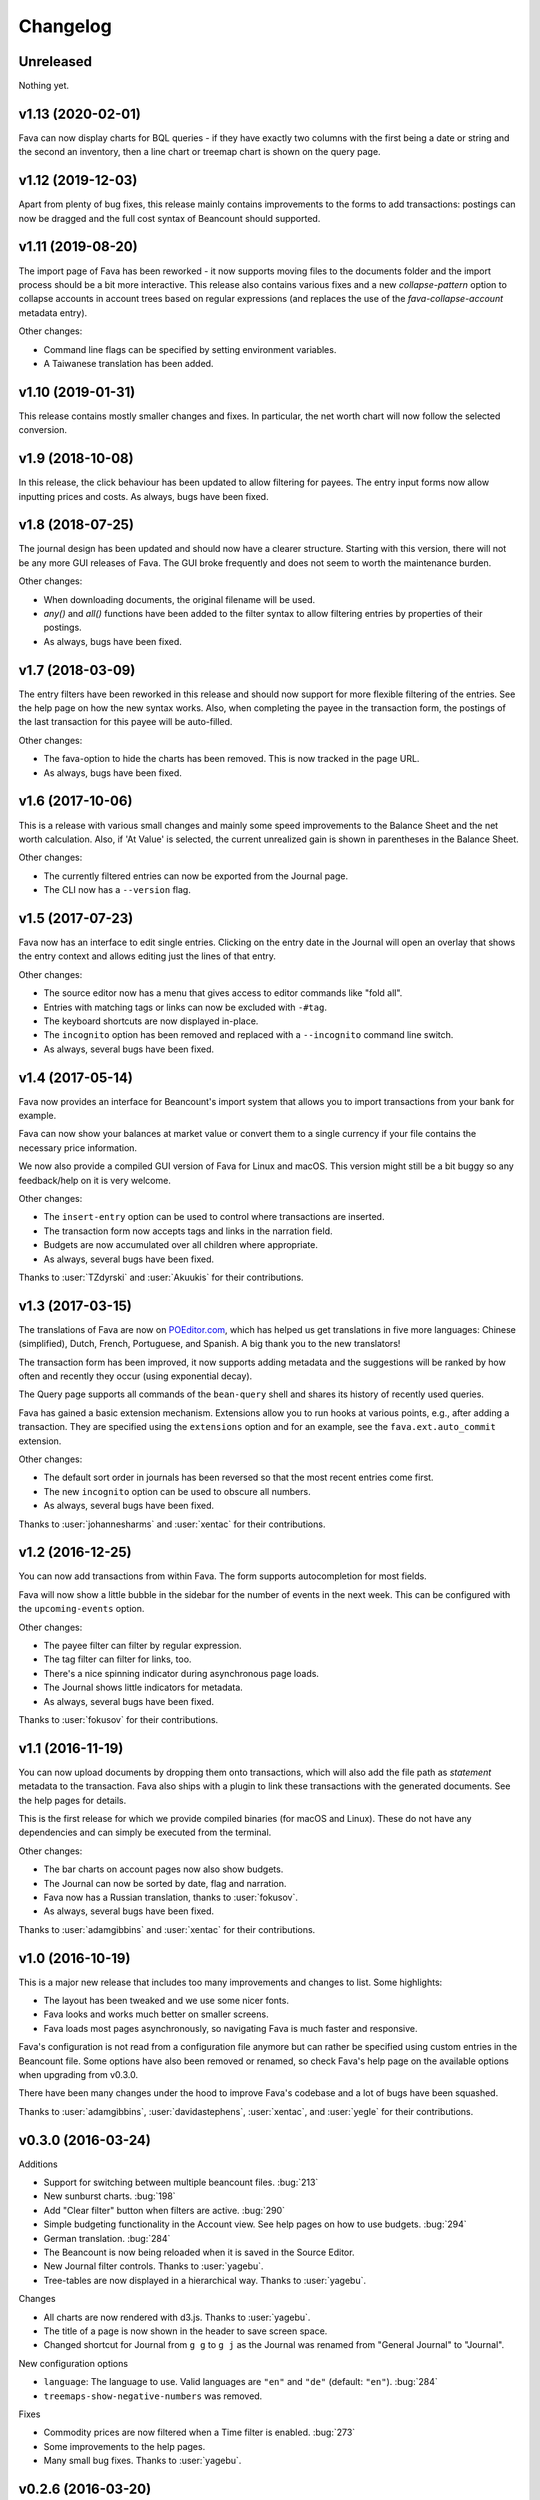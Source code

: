 Changelog
=========

Unreleased
----------

Nothing yet.

v1.13 (2020-02-01)
------------------

Fava can now display charts for BQL queries - if they have exactly two columns
with the first being a date or string and the second an inventory, then a line
chart or treemap chart is shown on the query page.

v1.12 (2019-12-03)
------------------

Apart from plenty of bug fixes, this release mainly contains improvements to
the forms to add transactions: postings can now be dragged and the full cost
syntax of Beancount should supported.

v1.11 (2019-08-20)
------------------

The import page of Fava has been reworked - it now supports moving files to the
documents folder and the import process should be a bit more interactive. This
release also contains various fixes and a new `collapse-pattern` option to
collapse accounts in account trees based on regular expressions (and replaces
the use of the `fava-collapse-account` metadata entry).

Other changes:

- Command line flags can be specified by setting environment variables.
- A Taiwanese translation has been added.

v1.10 (2019-01-31)
------------------

This release contains mostly smaller changes and fixes. In particular, the net
worth chart will now follow the selected conversion.

v1.9 (2018-10-08)
-----------------

In this release, the click behaviour has been updated to allow filtering for
payees. The entry input forms now allow inputting prices and costs.  As
always, bugs have been fixed.

v1.8 (2018-07-25)
-----------------

The journal design has been updated and should now have a clearer structure.
Starting with this version, there will not be any more GUI releases of Fava.
The GUI broke frequently and does not seem to worth the maintenance burden.

Other changes:

- When downloading documents, the original filename will be used.
- `any()` and `all()` functions have been added to the filter syntax to allow
  filtering entries by properties of their postings.
- As always, bugs have been fixed.

v1.7 (2018-03-09)
-----------------

The entry filters have been reworked in this release and should now support for
more flexible filtering of the entries. See the help page on how the new syntax
works.  Also, when completing the payee in the transaction form, the postings
of the last transaction for this payee will be auto-filled.

Other changes:

- The fava-option to hide the charts has been removed. This is now tracked in
  the page URL.
- As always, bugs have been fixed.

v1.6 (2017-10-06)
-----------------

This is a release with various small changes and mainly some speed
improvements to the Balance Sheet and the net worth calculation. Also, if 'At
Value' is selected, the current unrealized gain is shown in parentheses in the
Balance Sheet.

Other changes:

- The currently filtered entries can now be exported from the Journal page.
- The CLI now has a ``--version`` flag.

v1.5 (2017-07-23)
-----------------

Fava now has an interface to edit single entries. Clicking on the entry date in
the Journal will open an overlay that shows the entry context and allows
editing just the lines of that entry.

Other changes:

- The source editor now has a menu that gives access to editor commands like
  "fold all".
- Entries with matching tags or links can now be excluded with ``-#tag``.
- The keyboard shortcuts are now displayed in-place.
- The ``incognito`` option has been removed and replaced with a ``--incognito``
  command line switch.
- As always, several bugs have been fixed.

v1.4 (2017-05-14)
-----------------

Fava now provides an interface for Beancount's import system that allows you to
import transactions from your bank for example.

Fava can now show your balances at market value or convert them to a single
currency if your file contains the necessary price information.

We now also provide a compiled GUI version of Fava for Linux and macOS. This
version might still be a bit buggy so any feedback/help on it is very welcome.

Other changes:

- The ``insert-entry`` option can be used to control where transactions are
  inserted.
- The transaction form now accepts tags and links in the narration field.
- Budgets are now accumulated over all children where appropriate.
- As always, several bugs have been fixed.

Thanks to :user:`TZdyrski` and :user:`Akuukis` for their contributions.

v1.3 (2017-03-15)
-----------------

The translations of Fava are now on `POEditor.com
<https://poeditor.com/projects/view?id=90283>`__, which has helped us get
translations in five more languages: Chinese (simplified), Dutch, French,
Portuguese, and Spanish. A big thank you to the new translators!

The transaction form has been improved, it now supports adding metadata and the
suggestions will be ranked by how often and recently they occur (using
exponential decay).

The Query page supports all commands of the ``bean-query`` shell and shares its
history of recently used queries.

Fava has gained a basic extension mechanism. Extensions allow you to run hooks
at various points, e.g., after adding a transaction. They are specified using
the ``extensions`` option and for an example, see the ``fava.ext.auto_commit``
extension.

Other changes:

- The default sort order in journals has been reversed so that the most recent
  entries come first.
- The new ``incognito`` option can be used to obscure all numbers.
- As always, several bugs have been fixed.

Thanks to :user:`johannesharms` and :user:`xentac` for their contributions.

v1.2 (2016-12-25)
-----------------

You can now add transactions from within Fava. The form supports autocompletion
for most fields.

Fava will now show a little bubble in the sidebar for the number of events in
the next week. This can be configured with the ``upcoming-events`` option.

Other changes:

- The payee filter can filter by regular expression.
- The tag filter can filter for links, too.
- There's a nice spinning indicator during asynchronous page loads.
- The Journal shows little indicators for metadata.
- As always, several bugs have been fixed.

Thanks to :user:`fokusov` for their contributions.

v1.1 (2016-11-19)
-----------------

You can now upload documents by dropping them onto transactions, which will
also add the file path as `statement` metadata to the transaction. Fava also
ships with a plugin to link these transactions with the generated documents.
See the help pages for details.

This is the first release for which we provide compiled binaries (for macOS and
Linux). These do not have any dependencies and can simply be executed from the
terminal.

Other changes:

- The bar charts on account pages now also show budgets.
- The Journal can now be sorted by date, flag and narration.
- Fava now has a Russian translation, thanks to :user:`fokusov`.
- As always, several bugs have been fixed.

Thanks to :user:`adamgibbins` and :user:`xentac` for their contributions.

v1.0 (2016-10-19)
-----------------

This is a major new release that includes too many improvements and changes to
list. Some highlights:

- The layout has been tweaked and we use some nicer fonts.
- Fava looks and works much better on smaller screens.
- Fava loads most pages asynchronously, so navigating Fava is much faster and
  responsive.

Fava's configuration is not read from a configuration file anymore but can
rather be specified using custom entries in the Beancount file. Some options
have also been removed or renamed, so check Fava's help page on the available
options when upgrading from v0.3.0.

There have been many changes under the hood to improve Fava's codebase and a
lot of bugs have been squashed.

Thanks to :user:`adamgibbins`, :user:`davidastephens`, :user:`xentac`, and
:user:`yegle` for their contributions.

v0.3.0 (2016-03-24)
-------------------

Additions

- Support for switching between multiple beancount files. :bug:`213`
- New sunburst charts. :bug:`198`
- Add "Clear filter" button when filters are active. :bug:`290`
- Simple budgeting functionality in the Account view. See help pages on how to
  use budgets. :bug:`294`
- German translation. :bug:`284`
- The Beancount is now being reloaded when it is saved in the Source Editor.
- New Journal filter controls. Thanks to :user:`yagebu`.
- Tree-tables are now displayed in a hierarchical way. Thanks to :user:`yagebu`.

Changes

- All charts are now rendered with d3.js. Thanks to :user:`yagebu`.
- The title of a page is now shown in the header to save screen space.
- Changed shortcut for Journal from ``g g`` to ``g j`` as the Journal was
  renamed from "General Journal" to "Journal".

New configuration options

- ``language``: The language to use. Valid languages are ``"en"`` and
  ``"de"`` (default: ``"en"``). :bug:`284`
- ``treemaps-show-negative-numbers`` was removed.

Fixes

- Commodity prices are now filtered when a Time filter is enabled. :bug:`273`
- Some improvements to the help pages.
- Many small bug fixes. Thanks to :user:`yagebu`.

v0.2.6 (2016-03-20)
-------------------

Additions

- There are now more interval options available for charts and the account
  balances report. The interval can be selected from a dropdown next to the
  charts. :bug:`175`
- Show metadata for postings in the Journal. Thanks to :user:`corani`.
  :bug:`185`
- The editor now supports org-mode style folding. Thanks to :user:`corani`.
  :bug:`209`
- Show colored dots for all the postings of a transaction in the Journal
  report. This way flagged postings can be quickly spotted. :bug:`195`
- Add keyboard shortcuts for save to source editor. :bug:`199`

Changes

- Use beancount's DisplayContext to determine the correct precision at which to
  render numbers. :bug:`188`
- Improve the way that query results are serialized to XLS etc. Thanks to
  :user:`corani`. :bug:`168`
- Show inverse rates for pairs of operating currencies on the commodities
  report. :bug:`139`
- Use Click for the CLI and check if beancount file exists on startup.
  :bug:`216`
- Hide closed accounts in tree tables. Also see new configuration option below.

New configuration options

- ``editor-strip-trailing-whitespace`` to enable trimming of trailing
  whitespace in the Source editor (default: "false").  Thanks to
  :user:`corani`. :bug:`163`
- ``show-closed-accounts`` to show closed accounts in tree tables, for example
  on the balance sheet (default: "false"). :bug:`91`
- ``show-accounts-with-zero-balance`` to show accounts with a balance of zero
  in tree tables (default: "true"). :bug:`91`
- ``show-accounts-with-zero-transactions`` to show accounts with no
  transactions in tree tables (default: "true"). :bug:`91`

Fixes

- Fixed a bug where the months would be off by one for the interval reports.
  :bug:`182`
- Fix the net worth report for more than one currency. :bug:`207`
- Some improvements to the help pages.
- Many small bug fixes.

v0.2.5 (2016-02-28)
-------------------

Bump release to remove unused draft code.

v0.2.4 (2016-02-18)
-------------------

Additions

- Added missing Holdings views compared to ``bean-web``. Thanks to
  :user:`yagebu`. :bug:`140`
- Custom queries are now shown in sidebar. Thanks to :user:`corani`. :bug:`135`
- The user settings file is now editable in the Source editor. :bug:`136`
- Added second theme. Thanks to Rubén Gómez for the stylesheet. :bug:`59`
- Added Help pages.
- Query results can now be downloaded as CSV, XLS, XLSX and ODS. :bug:`143`
- Documents can now be uploaded by dragging and dropping files over an Account
  name on the Account page and all tree-tables. :bug:`157`
- Journal can now be filtered by transaction type. Thanks to :user:`yagebu`.

Changes

- The uptodate-indicator is now shown everywhere by default, but only enabled
  for accounts that have the metadata ``fava-uptodate-indication: "True"`` set
  on their ``open``-directives. :bug:`35`
- Speedier Journal rendering. Thanks to :user:`yagebu`. :bug:`164`
- Only basenames will be shown for documents in the Journal. Thanks to
  :user:`corani`.
- Slightly reordered the sidebar menu.
- Minor UI tweaks.

New configuration options

- ``sidebar-show-queries``: The maximum number of custom queries to show in the
  sidebar (default: 5).
- ``theme``: The theme to use. Valid themes are ``"default"`` and
  ``"alternative"`` (default: ``"default"``).
- ``editor-print-margin-column``: Set the column for the print margin in the
  Source editor (default: 60). :bug:`161`
- ``uptodate-indicator-show-everywhere`` (default: "true"). See Changes above.

Removed configuration options

- ``uptodate-indicator-exclude-accounts``, see Changes above.

Fixes

- Fixed Net worth calculation. Thanks to :user:`yagebu`.
- Many small bug fixes.

v0.2.3 (2016-02-15)
-------------------

Bumped version to communicate that installing via ``pip install`` now works,
all requirements included.  Thanks to :user:`blais` and :user:`yagebu`.


Earlier Versions
----------------

It was not possible to install any of the earlier versions only using ``pip``
and you may consult the git log for earlier changes. The first commit in the
git repository was on December 4th, 2015.
